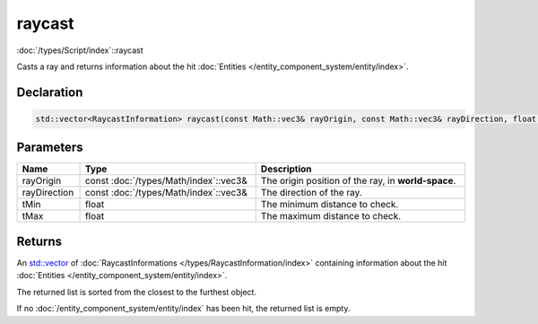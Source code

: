 raycast
=======

:doc:`/types/Script/index`::raycast

Casts a ray and returns information about the hit :doc:`Entities </entity_component_system/entity/index>`.

Declaration
-----------

.. code-block:: cpp

	std::vector<RaycastInformation> raycast(const Math::vec3& rayOrigin, const Math::vec3& rayDirection, float tMin = 0.0001f, float tMax = 1000000.0f);

Parameters
----------

.. list-table::
	:width: 100%
	:header-rows: 1
	:class: code-table

	* - Name
	  - Type
	  - Description
	* - rayOrigin
	  - const :doc:`/types/Math/index`::vec3&
	  - The origin position of the ray, in **world-space**.
	* - rayDirection
	  - const :doc:`/types/Math/index`::vec3&
	  - The direction of the ray.
	* - tMin
	  - float
	  - The minimum distance to check.
	* - tMax
	  - float
	  - The maximum distance to check.

Returns
-------

An `std::vector <https://en.cppreference.com/w/cpp/container/vector>`_ of :doc:`RaycastInformations </types/RaycastInformation/index>` containing information about the hit :doc:`Entities </entity_component_system/entity/index>`.

The returned list is sorted from the closest to the furthest object.

If no :doc:`/entity_component_system/entity/index` has been hit, the returned list is empty.